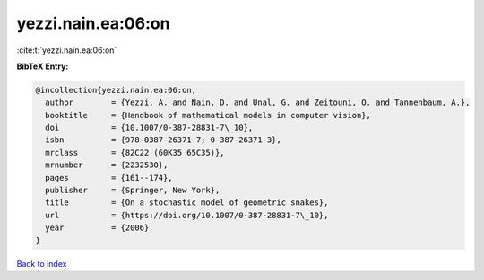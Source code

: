 yezzi.nain.ea:06:on
===================

:cite:t:`yezzi.nain.ea:06:on`

**BibTeX Entry:**

.. code-block:: bibtex

   @incollection{yezzi.nain.ea:06:on,
     author        = {Yezzi, A. and Nain, D. and Unal, G. and Zeitouni, O. and Tannenbaum, A.},
     booktitle     = {Handbook of mathematical models in computer vision},
     doi           = {10.1007/0-387-28831-7\_10},
     isbn          = {978-0387-26371-7; 0-387-26371-3},
     mrclass       = {82C22 (60K35 65C35)},
     mrnumber      = {2232530},
     pages         = {161--174},
     publisher     = {Springer, New York},
     title         = {On a stochastic model of geometric snakes},
     url           = {https://doi.org/10.1007/0-387-28831-7\_10},
     year          = {2006}
   }

`Back to index <../By-Cite-Keys.rst>`_
